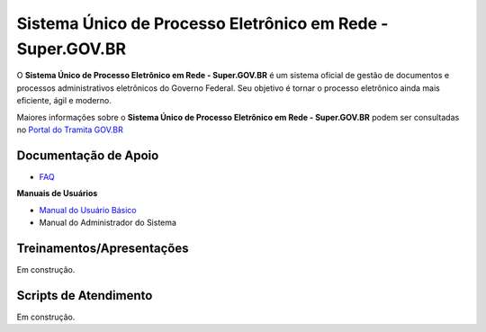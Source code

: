Sistema Único de Processo Eletrônico em Rede - Super.GOV.BR
============================================================

O **Sistema Único de Processo Eletrônico em Rede - Super.GOV.BR** é um sistema oficial de gestão de documentos e processos administrativos eletrônicos do Governo Federal. Seu objetivo é tornar o processo eletrônico ainda mais eficiente, ágil e moderno.

Maiores informações sobre o **Sistema Único de Processo Eletrônico em Rede - Super.GOV.BR** podem ser consultadas no `Portal do Tramita GOV.BR <https://www.gov.br/economia/pt-br/assuntos/processo-eletronico-nacional/conteudo/super.br/super-gov.br/?_authenticator=9045fec7f2dd4ef5c53754b238744cf801a4f30f>`_
 

Documentação de Apoio
+++++++++++++++++++++


- `FAQ <https://www.gov.br/economia/pt-br/assuntos/processo-eletronico-nacional/destaques/faq/super-gov.br>`_

**Manuais de Usuários**

- `Manual do Usuário Básico <https://supergovbr-sei.processoeletronico.gov.br/pt_BR/latest/index.html#>`_
-  Manual do Administrador do Sistema

 
Treinamentos/Apresentações
++++++++++++++++++++++++++

Em construção.


Scripts de Atendimento
++++++++++++++++++++++

Em construção.
